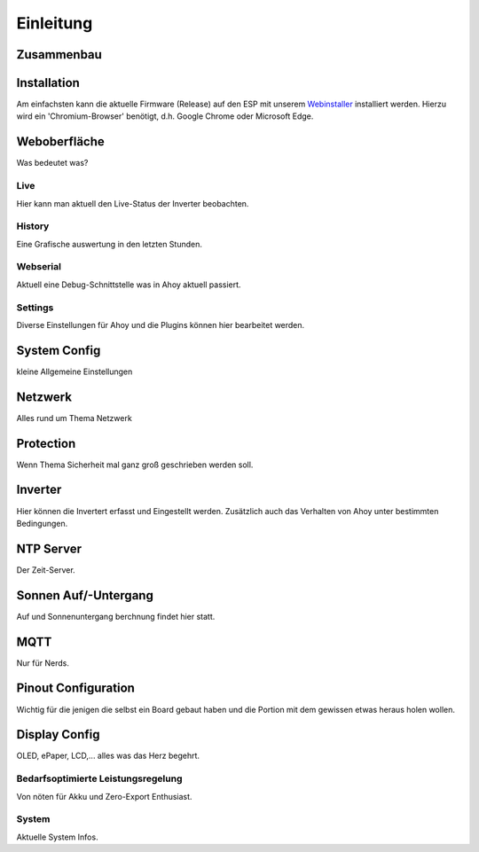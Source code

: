 Einleitung
=====

.. _installation:

Zusammenbau
-----------

Installation
------------
Am einfachsten kann die aktuelle Firmware (Release) auf den ESP mit unserem `Webinstaller <https://ahoydtu.de/web_install>`_ installiert werden. Hierzu wird ein 'Chromium-Browser' benötigt, d.h. Google Chrome oder Microsoft Edge.

Weboberfläche
-------------
Was bedeutet was?

Live
****
Hier kann man aktuell den Live-Status der Inverter beobachten. 

History
******
Eine Grafische auswertung in den letzten Stunden.

Webserial
********
Aktuell eine Debug-Schnittstelle was in Ahoy aktuell passiert.

Settings
********

Diverse Einstellungen für Ahoy und die Plugins können hier bearbeitet werden.

System Config
-------------
kleine Allgemeine Einstellungen

Netzwerk
-------------
Alles rund um Thema Netzwerk

Protection
-------------
Wenn Thema Sicherheit mal ganz groß geschrieben werden soll.

Inverter
-------------
Hier können die Invertert erfasst und Eingestellt werden. 
Zusätzlich auch das Verhalten von Ahoy unter bestimmten Bedingungen.

NTP Server
-------------
Der Zeit-Server.

Sonnen Auf/-Untergang
-------------
Auf und Sonnenuntergang berchnung findet hier statt.

MQTT
-------------
Nur für Nerds.

Pinout Configuration
-------------
Wichtig für die jenigen die selbst ein Board gebaut haben und die Portion mit dem gewissen etwas heraus holen wollen.

Display Config
-------------
OLED, ePaper, LCD,... alles was das Herz begehrt.

Bedarfsoptimierte Leistungsregelung
********
Von nöten für Akku und Zero-Export Enthusiast.

System
********
Aktuelle System Infos.
